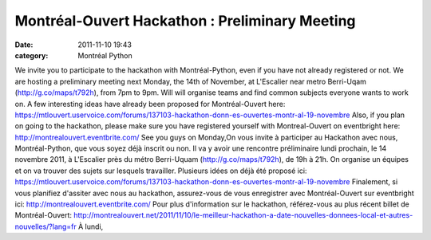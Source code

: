 Montréal-Ouvert Hackathon : Preliminary Meeting
###############################################
:date: 2011-11-10 19:43
:category: Montréal Python

We invite you to participate to the hackathon with Montréal-Python, even
if you have not already registered or not. We are hosting a preliminary
meeting next Monday, the 14th of November, at L'Escalier near metro
Berri-Uqam (http://g.co/maps/t792h), from 7pm to 9pm. Will will organise
teams and find common subjects everyone wants to work on. A few
interesting ideas have already been proposed for Montréal-Ouvert here:
https://mtlouvert.uservoice.com/forums/137103-hackathon-donn-es-ouvertes-montr-al-19-novembre
Also, if you plan on going to the hackathon, please make sure you have
registered yourself with Montreal-Ouvert on eventbright here:
http://montrealouvert.eventbrite.com/ See you guys on Monday,On vous
invite à participer au Hackathon avec nous, Montréal-Python, que vous
soyez déjà inscrit ou non. Il va y avoir une rencontre préliminaire
lundi prochain, le 14 novembre 2011, à L'Escalier près du métro
Berri-Uquam (http://g.co/maps/t792h), de 19h à 21h. On organise un
équipes et on va trouver des sujets sur lesquels travailler. Plusieurs
idées on déjà été proposé ici:
https://mtlouvert.uservoice.com/forums/137103-hackathon-donn-es-ouvertes-montr-al-19-novembre
Finalement, si vous planifiez d'assiter avec nous au hackathon,
assurez-vous de vous enregistrer avec Montréal-Ouvert sur eventbright
ici: http://montrealouvert.eventbrite.com/ Pour plus d'information sur
le hackathon, référez-vous au plus récent billet de Montréal-Ouvert:
http://montrealouvert.net/2011/11/10/le-meilleur-hackathon-a-date-nouvelles-donnees-local-et-autres-nouvelles/?lang=fr
À lundi,
